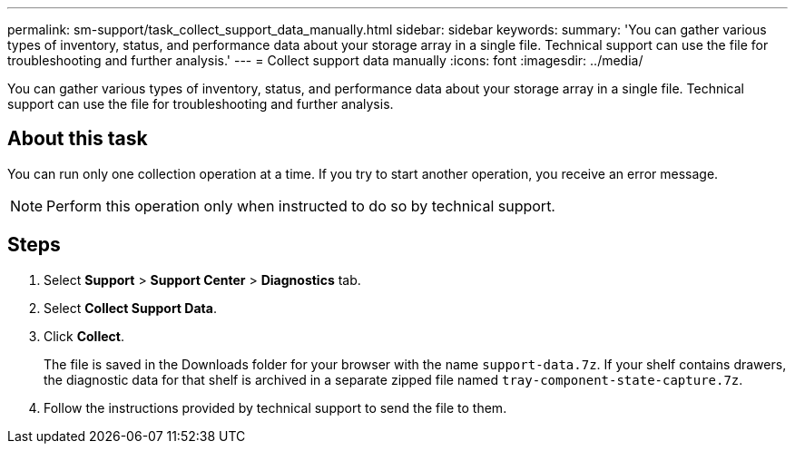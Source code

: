 ---
permalink: sm-support/task_collect_support_data_manually.html
sidebar: sidebar
keywords: 
summary: 'You can gather various types of inventory, status, and performance data about your storage array in a single file. Technical support can use the file for troubleshooting and further analysis.'
---
= Collect support data manually
:icons: font
:imagesdir: ../media/

[.lead]
You can gather various types of inventory, status, and performance data about your storage array in a single file. Technical support can use the file for troubleshooting and further analysis.

== About this task

You can run only one collection operation at a time. If you try to start another operation, you receive an error message.

[NOTE]
====
Perform this operation only when instructed to do so by technical support.
====

== Steps

. Select *Support* > *Support Center* > *Diagnostics* tab.
. Select *Collect Support Data*.
. Click *Collect*.
+
The file is saved in the Downloads folder for your browser with the name `support-data.7z`. If your shelf contains drawers, the diagnostic data for that shelf is archived in a separate zipped file named `tray-component-state-capture.7z`.

. Follow the instructions provided by technical support to send the file to them.
